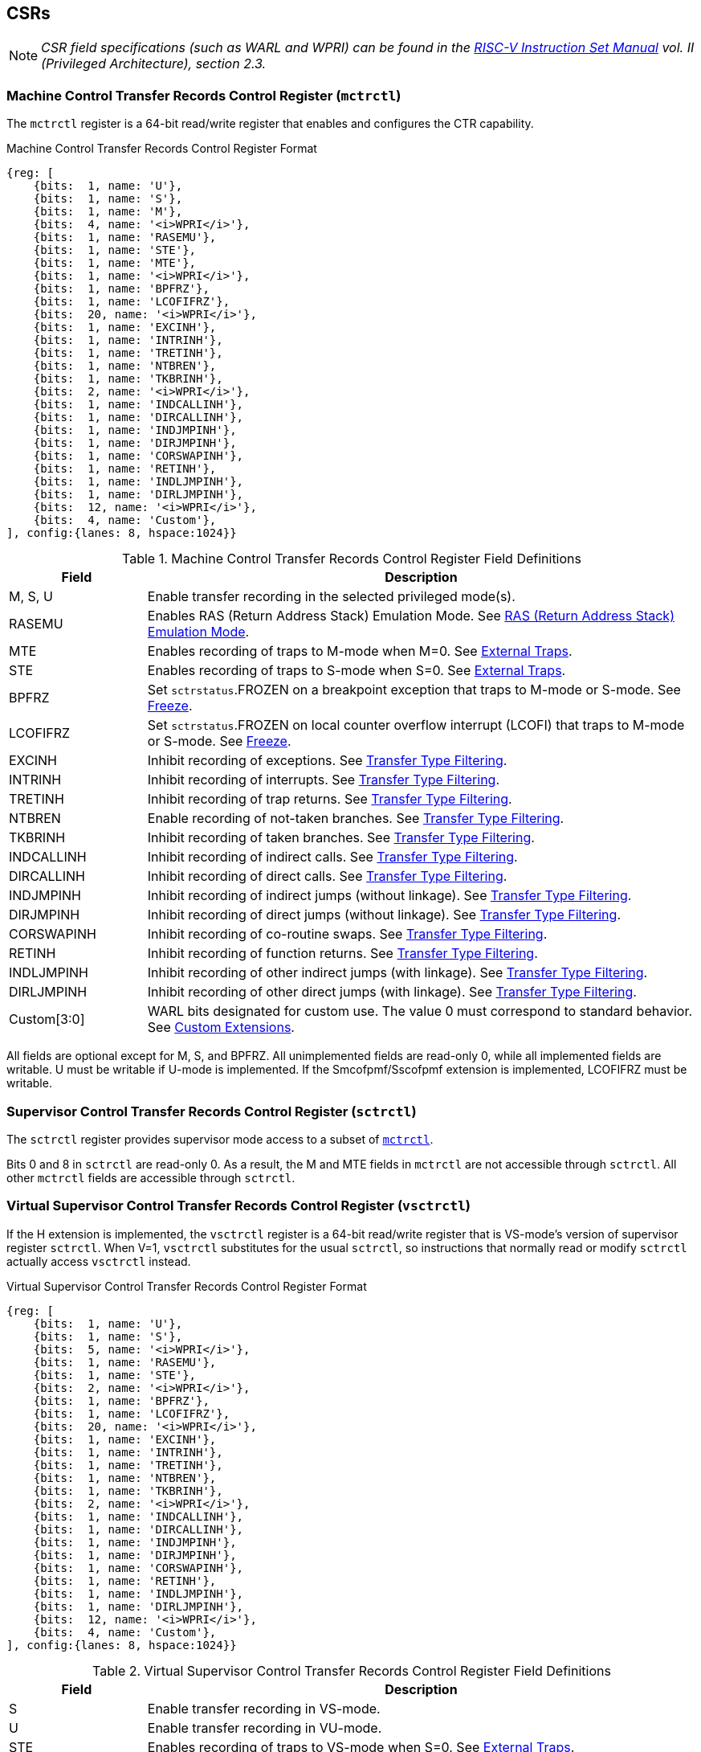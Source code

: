 [[body]]
== CSRs

[NOTE]
[%unbreakable]
====
_CSR field specifications (such as WARL and WPRI) can be found in the link:https://riscv.org/technical/specifications/[RISC-V Instruction Set Manual] vol. II (Privileged Architecture), section 2.3._
====

=== Machine Control Transfer Records Control Register (`mctrctl`)

The `mctrctl` register is a 64-bit read/write register that enables and configures the CTR capability.

.Machine Control Transfer Records Control Register Format
[%unbreakable]
[wavedrom, , svg]
....
{reg: [    
    {bits:  1, name: 'U'},
    {bits:  1, name: 'S'},
    {bits:  1, name: 'M'},
    {bits:  4, name: '<i>WPRI</i>'},
    {bits:  1, name: 'RASEMU'},
    {bits:  1, name: 'STE'},
    {bits:  1, name: 'MTE'},
    {bits:  1, name: '<i>WPRI</i>'},
    {bits:  1, name: 'BPFRZ'},
    {bits:  1, name: 'LCOFIFRZ'},
    {bits:  20, name: '<i>WPRI</i>'},
    {bits:  1, name: 'EXCINH'},
    {bits:  1, name: 'INTRINH'},
    {bits:  1, name: 'TRETINH'},
    {bits:  1, name: 'NTBREN'},
    {bits:  1, name: 'TKBRINH'},
    {bits:  2, name: '<i>WPRI</i>'},
    {bits:  1, name: 'INDCALLINH'},
    {bits:  1, name: 'DIRCALLINH'},
    {bits:  1, name: 'INDJMPINH'},
    {bits:  1, name: 'DIRJMPINH'},
    {bits:  1, name: 'CORSWAPINH'},
    {bits:  1, name: 'RETINH'},
    {bits:  1, name: 'INDLJMPINH'},
    {bits:  1, name: 'DIRLJMPINH'},
    {bits:  12, name: '<i>WPRI</i>'},
    {bits:  4, name: 'Custom'},
], config:{lanes: 8, hspace:1024}}
....

.Machine Control Transfer Records Control Register Field Definitions
[%unbreakable]
[width="100%",cols="20%,80%",options="header",]
|===
|Field |Description
|M, S, U |Enable transfer recording in the selected privileged mode(s).  

|RASEMU |Enables RAS (Return Address Stack) Emulation Mode.  See <<RAS (Return Address Stack) Emulation Mode>>.

|MTE |Enables recording of traps to M-mode when M=0.  See <<External Traps>>.

|STE |Enables recording of traps to S-mode when S=0.  See <<External Traps>>.

|BPFRZ |Set `sctrstatus`.FROZEN on a breakpoint exception that traps to M-mode or S-mode. See <<Freeze>>.

|LCOFIFRZ |Set `sctrstatus`.FROZEN on local counter overflow interrupt (LCOFI) that traps to M-mode or S-mode. See <<Freeze>>.

|EXCINH |Inhibit recording of exceptions.  See <<Transfer Type Filtering>>.

|INTRINH |Inhibit recording of interrupts.  See <<Transfer Type Filtering>>.

|TRETINH |Inhibit recording of trap returns.  See <<Transfer Type Filtering>>.

|NTBREN |Enable recording of not-taken branches.  See <<Transfer Type Filtering>>.

|TKBRINH |Inhibit recording of taken branches.  See <<Transfer Type Filtering>>.

|INDCALLINH |Inhibit recording of indirect calls.  See <<Transfer Type Filtering>>.

|DIRCALLINH |Inhibit recording of direct calls.  See <<Transfer Type Filtering>>.

|INDJMPINH |Inhibit recording of indirect jumps (without linkage).  See <<Transfer Type Filtering>>.

|DIRJMPINH |Inhibit recording of direct jumps (without linkage).  See <<Transfer Type Filtering>>.

|CORSWAPINH |Inhibit recording of co-routine swaps.  See <<Transfer Type Filtering>>.

|RETINH |Inhibit recording of function returns.  See <<Transfer Type Filtering>>.

|INDLJMPINH |Inhibit recording of other indirect jumps (with linkage).  See <<Transfer Type Filtering>>.

|DIRLJMPINH |Inhibit recording of other direct jumps (with linkage).  See <<Transfer Type Filtering>>.
|Custom[3:0] | WARL bits designated for custom use.  The value 0 must correspond to standard behavior.  See <<Custom Extensions>>.
|===

[%unbreakable]
--
All fields are optional except for M, S, and BPFRZ.  All unimplemented fields are read-only 0, while all implemented fields are writable.  U must be writable if U-mode is implemented.  If the Smcofpmf/Sscofpmf extension is implemented, LCOFIFRZ must be writable.
--

=== Supervisor Control Transfer Records Control Register (`sctrctl`)

The `sctrctl` register provides supervisor mode access to a subset of <<_machine_control_transfer_records_control_mctrctl, `mctrctl`>>.

Bits 0 and 8 in `sctrctl` are read-only 0. As a result, the M and MTE fields in `mctrctl` are not accessible through `sctrctl`.  All other `mctrctl` fields are accessible through `sctrctl`.

=== Virtual Supervisor Control Transfer Records Control Register (`vsctrctl`)

If the H extension is implemented, the `vsctrctl` register is a 64-bit read/write register that is VS-mode's version of supervisor register `sctrctl`.  When V=1, `vsctrctl` substitutes for the usual `sctrctl`, so instructions that normally read or modify `sctrctl` actually access `vsctrctl` instead.

.Virtual Supervisor Control Transfer Records Control Register Format
[%unbreakable]
[wavedrom, , svg]
....
{reg: [    
    {bits:  1, name: 'U'},
    {bits:  1, name: 'S'},
    {bits:  5, name: '<i>WPRI</i>'},
    {bits:  1, name: 'RASEMU'},
    {bits:  1, name: 'STE'},
    {bits:  2, name: '<i>WPRI</i>'},
    {bits:  1, name: 'BPFRZ'},
    {bits:  1, name: 'LCOFIFRZ'},
    {bits:  20, name: '<i>WPRI</i>'},
    {bits:  1, name: 'EXCINH'},
    {bits:  1, name: 'INTRINH'},
    {bits:  1, name: 'TRETINH'},
    {bits:  1, name: 'NTBREN'},
    {bits:  1, name: 'TKBRINH'},
    {bits:  2, name: '<i>WPRI</i>'},
    {bits:  1, name: 'INDCALLINH'},
    {bits:  1, name: 'DIRCALLINH'},
    {bits:  1, name: 'INDJMPINH'},
    {bits:  1, name: 'DIRJMPINH'},
    {bits:  1, name: 'CORSWAPINH'},
    {bits:  1, name: 'RETINH'},
    {bits:  1, name: 'INDLJMPINH'},
    {bits:  1, name: 'DIRLJMPINH'},
    {bits:  12, name: '<i>WPRI</i>'},
    {bits:  4, name: 'Custom'},
], config:{lanes: 8, hspace:1024}}
....

.Virtual Supervisor Control Transfer Records Control Register Field Definitions
[%unbreakable]
[width="100%",cols="20%,80%",options="header",]
|===
|Field |Description 
|S |Enable transfer recording in VS-mode.  
|U |Enable transfer recording in VU-mode.  
|STE |Enables recording of traps to VS-mode when S=0.  See <<External Traps>>.
|BPFRZ |Set `sctrstatus`.FROZEN on a breakpoint exception that traps to VS-mode. See <<Freeze>>.
|LCOFIFRZ |Set `sctrstatus`.FROZEN on local counter overflow interrupt (LCOFI) that traps to VS-mode. See <<Freeze>>.
2+|Other field definitions match those of <<_supervisor_control_transfer_records_control_sctrctl, `sctrctl`>>.  The optional fields implemented in `vsctrctl` should match those implemented in `sctrctl`.
|===

[NOTE]
[%unbreakable]
====
_Unlike the CTR status register or the CTR entry registers, the CTR control register has a VS-mode version.  This allows a guest to manage the CTR configuration directly, without requiring traps to HS-mode, while ensuring that the guest configuration (most notably the privilege mode enable bits) do not impact CTR behavior when V=0._
====

=== Supervisor Control Transfer Records Depth Register (`sctrdepth`)

The 32-bit `sctrdepth` register specifies the depth of the CTR buffer.

.Supervisor Control Transfer Records Depth Register Format
[%unbreakable]
[wavedrom, , svg]
....
{reg: [    
    {bits:  3, name: 'DEPTH'},
    {bits:  29, name: '<i>WPRI</i>'},
], config:{lanes: 2, hspace:1024}}
....

.Supervisor Control Transfer Records Depth Register Field Definitions
[%unbreakable]
[width="100%",cols="15%,75%,10%",options="header",]
|===
|Field |Description |Access
|DEPTH |Selects the depth of the CTR buffer. Encodings:

‘000 - 16

‘001 - 32

‘010 - 64

‘011 - 128

‘100 - 256

'11x - reserved

The depth of the CTR buffer dictates the number of entries to which the hardware records transfers. For a depth of N, the hardware records transfers to entries 0..N-1. All <<_entry_registers, Entry Registers>> read as '0' and are read-only when the selected entry is in the range N to 255.  When the depth is increased, the newly accessible entries contain unspecified but legal values.

It is implementation-specific which DEPTH value(s) are supported.
|WARL
|===

Attempts to access `sctrdepth` from VS-mode raise a virtual-instruction exception, unless CTR state enable access restrictions apply.  See <<State Enable Access Control>>.

[NOTE]
[%unbreakable]
====
_It is expected that kernels will access `sctrdepth` only at boot, to select the maximum supported depth value.  More frequent accesses may result in reduced performance in virtualization scenarios, as a result of traps from VS-mode incurred._

_There may be scenarios where software chooses to operate on only a subset of the entries, to reduce overhead.  In such cases tools may choose to read only the lower entries, and kernels may choose to save/restore only on the lower entries while using SCTRCLR to clear the others._

_The value in configurable depth lies in supporting VM migration.  It is expected that a platform spec may specify that one or more CTR depth values must be supported.  A hypervisor may wish to restrict guests to using one of these required depths, in order to ensure that such guests can be migrated to any system that complies with the platform spec.  The trapping behavior specified for VS-mode accesses to `sctrdepth` ensures that the hypervisor can impose such restrictions._
====

=== Supervisor Control Transfer Records Status Register (`sctrstatus`)

The 32-bit `sctrstatus` register grants access to CTR status information and is updated by the hardware whenever CTR is active.  CTR is active when the current privilege mode is enabled for recording and CTR is not frozen.

.Supervisor Control Transfer Records Status Register Format
[%unbreakable]
[wavedrom, , svg]
....
{reg: [    
    {bits:  8, name: 'WRPTR'},
    {bits:  23, name: '<i>WPRI</i>'},
    {bits:  1, name: 'FROZEN'},
], config:{lanes: 2, hspace:1024}}
....

.Supervisor Control Transfer Records Status Register Field Definitions
[%unbreakable]
[width="100%",cols="15%,75%,10%",options="header",]
|===
|Field |Description |Access
|WRPTR |Indicates the physical CTR buffer entry to be written next.  Incremented on new transfers recorded (see <<Behavior>>), and decremented on qualified returns when `mctrctl`.RASEMU=1 (see <<RAS (Return Address Stack) Emulation Mode>>).  For a given CTR depth (where depth = 2^(DEPTH+4)^), WRPTR wraps to 0 on an increment when the value matches depth-1, and to depth-1 on a decrement when the value is 0.  Bits above those needed to represent depth-1 (e.g., bits 7:4 for a depth of 16) are read-only 0. On depth changes, WRPTR holds an unspecified but legal value. |WARL 
|FROZEN |Inhibit transfer recording. See <<Freeze>>. |WARL
|===

Undefined bits in `sctrstatus` are WPRI. Status fields may be added by future extensions,
and software should ignore but preserve any fields that it does not recognize.  Undefined  bits must be implemented as read-only 0, unless a custom extension is implemented and enabled (see <<Custom Extensions>>).

[NOTE]
[%unbreakable]
====
_Logical entry 0, accessed via `mireg*` when `miselect`=0x200, is always the physical entry preceding the WRPTR entry ((WRPTR-1) % depth), where depth = 2^(DEPTH+4)^._
====
[NOTE]
[%unbreakable]
====
_Because the `sctrstatus` register is updated by hardware, writes should be performed with caution.  If a multi-instruction read-modify-write to `sctrstatus` is performed while CTR is active, and between the read and write a qualified transfer or trap that causes CTR freeze completes, a hardware update could be lost.  Software may wish to ensure that CTR is inactive before performing a read-modify-write, by ensuring that either `sctrstatus`.FROZEN=1, or that the current privilege mode is not enabled for recording._

_When restoring CTR state, `sctrstatus` should be written before CTR entry state is restored.  This ensures that the software writes to logical CTR entries modify the proper physical entries._
====

[NOTE]
[%unbreakable]
====
_Exposing the WRPTR provides a more efficient means for synthesizing CTR entries.  If a qualified control transfer is emulated, the emulator can simply increment the WRPTR, then write the synthesized record to entry 0.  If a qualified function return is emulated while RASEMU=1, the emulator can clear `ctrsource`.V for entry 0, then decrement the WRPTR._

_Exposing the WRPTR may also allow support for Linux perf's https://lwn.net/Articles/802821[[.underline]#stack stitching#] capability._
====

=== CSR Listing

.CTR CSR List
[%unbreakable]
[width="100%",cols="^12%,18%,70%",options="header",]
|===
| CSR Number | Name | Description
| 0x14E | `sctrctl` | Supervisor Control Transfer Records Control Register
| 0x14F | `sctrstatus` | Supervisor Control Transfer Records Status Register
| 0x15F | `sctrdepth` | Supervisor Control Transfer Records Depth Register
| 0x24E | `vsctrctl` | Virtual Supervisor Control Transfer Records Control Register
| 0x34E | `mctrctl` | Machine Control Transfer Records Control Register
|===

[NOTE]
====
_Because the ROI of CTR is perceived to be low for RV32 implementations, CTR does not fully support RV32.  While control flow transfers in RV32 can be recorded, RV32 cannot access_ `x__ctrctl__` _bits 63:32.  A future extension could add support for RV32 by adding 3 new CSRs (`mctrctlh`, `sctrctlh`, and `vsctrctlh`) to provide this access._
====

[NOTE]
[%unbreakable]
====
_The `sctrdepth` and `sctrstatus` registers are supervisor CSRs because all of the state they contain can be exposed to both machine and supervisor mode.  As a result, Smctr/Ssctr depends upon implementation of S-mode.  If, in the future, it becomes desirable to remove this dependency, a simple extension could add `mctrdepth` and `mctrstatus` CSRs that reflect the same state as `sctrdepth` and `sctrstatus`, respectively._
====


== Entry Registers

Control transfer records are stored in a CTR buffer, such that each buffer entry stores information about a single transfer.  The CTR buffer entries are logically accessed via the indirect register access mechanism defined by the
https://github.com/riscv/riscv-indirect-csr-access/releases[[.underline]#Smcsrind/Sscsrind#]
extension. The `miselect` index range 0x200 through 0x2FF is reserved for CTR
entries 0 through 255. When `miselect` holds a value in this range, `mireg` provides access to <<_control_transfer_record_source_ctrsource, `ctrsource`>>, `mireg2` provides access to <<_control_transfer_record_target_ctrtarget, `ctrtarget`>>, and `mireg3` provides access to <<_control_transfer_record_source_ctrdata, `ctrdata`>>.  `mireg4`, `mireg5`, and `mireg6` are read-only 0.

When `siselect` holds a value in 0x200..0x2FF, the `sireg*` registers provide access to the same CTR entry register state as the analogous `mireg*` registers described above.  Similarly, when `vsiselect` holds a value in 0x200..0x2FF, the `vsireg*` registers provide access to the same CTR entry register state as the analogous `mireg*` and `sireg*` registers.  There is not a separate set of entry registers for V=1.

See <<State Enable Access Control>> for cases where CTR accesses from S-mode and VS-mode may be restricted.  

=== Control Transfer Record Source Register (`ctrsource`)

The `ctrsource` register contains the source program counter, which is the `pc` of the recorded control transfer instruction, or the epc of the recorded trap.  The valid (V) bit is set by the hardware when a transfer is recorded in the selected CTR buffer entry, and implies that
data in `ctrsource`, `ctrtarget`, and `ctrdata` is valid for this entry.

`ctrsource` is an MXLEN-bit WARL register that must be able to hold all valid virtual or physical addresses that can serve as a `pc`. It need not be able to hold any invalid addresses; implementations may convert an invalid address into a valid address that the register is capable of holding.  When XLEN < MXLEN, both explicit writes (by software) and implict writes (for recorded transfers) will be zero-extended.

.Control Transfer Record Source Register Format for MXLEN=64
[%unbreakable]
[wavedrom, , svg]
....
{reg: [    
    {bits:  1, name: 'V'},
    {bits:  63, name: 'PC[63:1]'},
], config:{lanes: 1, hspace: 1024}}
....

[NOTE]
[%unbreakable]
====
_CTR entry registers are defined as MXLEN, despite the_ `x__ireg*__` _CSRs used to access them being XLEN, to ensure that entries recorded in RV64 are not truncated, as a result of CSR Width Modulation, on a transition to RV32._
====

=== Control Transfer Record Target Register (`ctrtarget`)

The `ctrtarget` register contains the target (destination) program counter
of the recorded transfer. The optional MISP bit is set by the hardware
when the recorded transfer is an instruction whose target or
taken/not-taken direction was mispredicted by the branch predictor. MISP
is read-only 0 when not implemented.

`ctrtarget` is an MXLEN-bit WARL register that must be able to hold all valid virtual or physical addresses that can serve as a `pc`. It need not be able to hold any invalid addresses; implementations may convert an invalid address into a valid address that the register is capable of holding.  When XLEN < MXLEN, both explicit writes (by software) and implict writes (by recorded transfers) will be zero-extended.

.Control Transfer Record Target Register Format for MXLEN=64
[%unbreakable]
[wavedrom, , svg]
....
{reg: [    
    {bits:  1, name: 'MISP'},
    {bits:  63, name: 'PC[63:1]'},
], config:{lanes: 2, hspace: 1024}}
....

=== Control Transfer Record Metadata Register (`ctrdata`)

The `ctrdata` register contains metadata for the recorded transfer. This
register must be implemented, though all fields within it are optional.
Unimplemented fields are read-only 0.  `ctrdata` is a 64-bit register.  

.Control Transfer Record Metadata Register Format
[%unbreakable]
[wavedrom, , svg]
....
{reg: [    
    {bits:  4, name: 'TYPE'},
    {bits:  11, name: '<i>WPRI</i>'},
    {bits:  1, name: 'CCV'},
    {bits:  16, name: 'CC'},
    {bits:  32, name: '<i>WPRI</i>'},
], config:{lanes: 2, hspace: 1024}}
....

.Control Transfer Record Metadata Register Field Definitions
[%unbreakable]
[width="100%",cols="15%,75%,10%",options="header",]
|===
|Field |Description |Access 
|TYPE[3:0] a|
Identifies the type of the control flow transfer recorded in the entry. Implementations that do not support this field will report 0.

0000 - Reserved

0001 - Exception

0010 - Interrupt

0011 - Trap return

0100 - Not-taken branch

0101 - Taken branch

0110 - Reserved

0111 - Reserved

1000 - Indirect call

1001 - Direct call

1010 - Indirect jump (without linkage)

1011 - Direct jump (without linkage)

1100 - Co-routine swap

1101 - Return

1110 - Other indirect jump (with linkage)

1111 - Other direct jump (with linkage)

|WARL 

|CCV |Cycle Count Valid. See <<Cycle Counting>>. |WARL 

|CC[15:0] |Cycle Count, composed of the Cycle Count Exponent (CCE, in
CC[15:12]) and Cycle Count Mantissa (CCM, in CC[11:0]). See
<<Cycle Counting>>. |WARL 
|===

Undefined bits in `ctrdata` are WPRI. Undefined bits must be implemented as read-only 0, unless a <<_custom_extensions, custom extension>> is implemented and enabled.

[NOTE]
[%unbreakable]
====
_Like the <<_transfer_type_filtering, Transfer Type Filtering>> bits in `mctrctl`, the `ctrdata`.TYPE bits leverage the E-trace itype encodings._
====

== Instructions
=== Supervisor CTR Clear Instruction

[wavedrom, ,svg]
....
{reg: [
  {bits: 7,  name: 'opcode',    attr: ['7', 'SYSTEM'], type: 8},
  {bits: 5,  name: 'rd',    attr: ['5', '0'], type: 2},
  {bits: 3,  name: 'funct3', attr: ['3', '0'], type: 8},
  {bits: 5,  name: 'rs1',   attr: ['5', '0'], type: 4},
  {bits: 12, name: 'func12', attr: ['12', 'SCTRCLR (0x104)'], type: 8},
]}
....

The SCTRCLR instruction performs the following operations:

* Zeroes all  CTR <<_entry_registers, Entry Registers>>, for all DEPTH values
* Zeroes the CTR cycle counter and CCV (see <<Cycle Counting>>)

Any read of `ctrsource`, `ctrtarget`, or `ctrdata` that follows SCTRCLR, such that it precedes the next qualified control transfer, will return the value 0.  Further, the first recorded transfer following SCTRCLR will have `ctrdata`.CCV=0. 

SCTRCLR raises an illegal-instruction exception in U-mode, and a virtual-instruction exception in VU-mode.

== State Enable Access Control

When Smstateen is implemented, the `mstateen0`.CTR bit controls access to CTR register state from privilege modes less privileged than M-mode.  When `mstateen0`.CTR=1, accesses to CTR register state behave as described in <<CSRs>> and <<Entry Registers>> above, while SCTRCLR behaves as described in <<Supervisor CTR Clear Instruction>>.  When `mstateen0`.CTR=0 and the privilege mode is less privileged than M-mode, the following operations raise an illegal-instruction exception:

* Attempts to access `sctrctl`, `vsctrctl`, `sctrdepth`, or `sctrstatus`
* Attempts to access `sireg*` when `siselect` is in 0x200..0x2FF, or `vsireg*` when `vsiselect` is in 0x200..0x2FF
* Execution of the SCTRCLR instruction

When `mstateen0`.CTR=0, qualified control transfers executed in privilege modes less privileged than M-mode will continue to implicitly update entry registers and `sctrstatus`.

If the H extension is implemented and `mstateen0`.CTR=1, the `hstateen0`.CTR bit controls access to supervisor CTR state when V=1.  This state includes `sctrctl` (really vsctrctl), `sctrdepth`, `sctrstatus`, and `sireg*` (really `vsireg*`) when `siselect` (really `vsiselect`) is in 0x200..0x2FF.  `hstateen0`.CTR is read-only 0 when `mstateen0`.CTR=0.

When `mstateen0`.CTR=1 and `hstateen0`.CTR=1, VS-mode accesses to supervisor CTR state behave as described in <<CSRs>> and <<Entry Registers>> above, while SCTRCLR behaves as described in <<Supervisor CTR Clear Instruction>>.  When `mstateen0`.CTR=1 and `hstateen0`.CTR=0, both VS-mode accesses to supervisor CTR state and VS-mode execution of SCTRCLR raise a virtual-instruction exception.

When `hstateen0`.CTR=0, qualified control transfers executed while V=1 will continue to implicitly update entry registers and `sctrstatus`.

The CTR bit is bit 54 in `mstateen0` and `hstateen0`.

[NOTE]
[%unbreakable]
====
_See the https://github.com/riscv/riscv-indirect-csr-access[[.underline]#Smcsrind/Sscsrind spec#] for how bit 60 in mstateen0 and hstateen0 can also restrict access to `sireg*`/`siselect` and `vsireg*`/`vsiselect` from privilege modes less privileged than M-mode._
====

== Behavior

CTR records qualified control transfers.  Control transfers are qualified if they meet the following criteria:

* The current privilege mode is enabled
* The transfer type is not inhibited
* `sctrstatus`.FROZEN is not set
* The transfer completes/retires

Such qualified transfers update the <<_entry_registers, Entry Registers>> at logical entry 0.  As a result, older entries are pushed down the stack: the record previously in entry 0
moves to entry 1, the record in entry 1 moves to entry 2, and so on.  If the CTR buffer is full, the oldest recorded entry (previously at entry depth-1) is lost.

Recorded transfers will set the `ctrsource`.V bit to 1, and will update all implemented record fields. 

[NOTE]
[%unbreakable]
====
_In order to collect accurate and representative performance profiles while using CTR, it is recommended that hardware recording of control transfers incurs no added performance overhead, e.g., in the form of retirement or instruction execution restrictions that are not present when CTR is not active._
====

=== Privilege Mode Transitions

Transfers that change the privilege mode are a special case. What is
recorded, if anything, depends on whether the source privilege mode
and/or target privilege mode are enabled for recording, and on the transfer type (trap
or trap return).

Traps between enabled privilege modes are recorded as normal.  Traps from a disabled privilege mode to an enabled privilege mode are partially recorded, such that the `ctrsource`.PC is 0. Traps from an enabled mode to a disabled mode, known as external traps, are not recorded by default.  See <<External Traps>> for how they can be recorded.

Trap returns have similar treatment.  Trap returns between enabled privilege modes are recorded as normal.  Trap returns from an enabled mode back to a disabled mode are partially recorded, such that `ctrtarget`.PC is 0.  Trap returns from a disabled mode to an enabled mode are not recorded.

[NOTE]
====
_If privileged software is configuring CTR on behalf of less privileged software, it should ensure that its privilege mode enable bit (e.g., `sctrctl`.S for Supervisor software) is cleared before a trap return to the less privileged mode.  Otherwise the trap return will be recorded, leaking the privileged source `pc`._
====

Recording in Debug Mode is always inhibited. Transfers into and out of Debug Mode are never recorded.

The table below provides details on recording of privilege mode transitions. Standard dependencies on FROZEN and transfer type inhibits also apply, but are not covered by the table.

.Trap and Trap Return Recording
[%unbreakable]
[width="100%",cols="18%,17%,30%,35%",]
|===
.2+|*Transfer Type* .2+| *Source Mode* 2+|*Target Mode*
|*Enabled* |*Disabled*
.2+|*Trap* |*Enabled* |Recorded. | External trap.  Not recorded by default, but see <<External Traps>>.

|*Disabled* |Recorded, `ctrsource`.PC is 0. |Not recorded.

.2+|*Trap Return* |*Enabled* |Recorded. |Recorded, `ctrtarget`.PC is 0.

|*Disabled* |Not recorded. |Not recorded.
|===

==== Virtualization Mode Transitions

Transitions between VS/VU-mode and M/HS-mode are unique in that they effect a change in the active CTR control register, and hence the CTR configuration.  What is recorded, if anything, on these virtualization mode transitions depends upon fields from both `[ms]ctrctl` and `vsctrctl`.

* `mctrctl`.M, `sctrctl`.S, and `vsctrctl`.{S,U} are used to determine whether the source and target modes are enabled;
* `mctrctl`.MTE, `sctrctl`.STE, and `vsctrctl`.STE are used to determine whether an external trap is recorded (see <<External Traps>>);
* `sctrctl`.LCOFIFRZ and `sctrctl`.BPFRZ determine whether CTR becomes frozen (see <<Freeze>>)
* For all other `__x__ctrctl` fields, the value in `vsctrctl` is used.

[NOTE]
====
_Consider an exception that traps from VU-mode to HS-mode, with `vsctrctl`.U=1 and `sctrctl`.S=1.  Because both the source mode and target mode are enabled for recording, whether the trap is recorded then depends on the CTR configuration (e.g., the <<_transfer_type_filtering, transfer type filter>> bits) in `vsctrctl`, not in `sctrctl`._ 
====

==== External Traps

External traps are traps from a privilege mode enabled for CTR recording to a privilege mode that is not enabled for CTR recording.  By default external traps are not recorded, but privileged software running in the target mode of the trap can opt-in to allowing CTR to record external traps into that mode. The `__x__ctrctl`.__x__TE bits allow M-mode, S-mode, and VS-mode to opt-in separately.  

External trap recording depends not only on the target mode, but on any intervening modes, which are modes that are more privileged than the source mode but less privileged than the target mode.  Not only must the external trap enable bit for the target mode be set, but the external trap enable bit(s) for any intervening modes must also be set.  See the table below for details.

[NOTE]
[%unbreakable]
====
_Requiring intervening modes to be enabled for external traps simplifies software management of CTR.  Consider a scenario where S-mode software is configuring CTR for U-mode contexts A and B, such that external traps (to any mode) are enabled for A but not for B.  When switching between the two contexts, S-mode can simply toggle sctrctl.STE, rather than requiring a trap to M-mode to additionally toggle mctrctl.MTE._

_This method does not provide the flexibility to record external traps to a more privileged mode but not to all intervening mode(s).  Because it is expected that profiling tools generally wish to observe all external traps or none, this is not considered a meaningful limitation._
====

.External Trap Enable Requirements
[%unbreakable]
[options="header",]
|===
|Source Mode |Target Mode |External Trap Enable(s) Required
.2+|U-mode | S-mode | `sctrctl`.STE
|M-mode | `mctrctl`.MTE, `sctrctl`.STE
|S-mode | M-mode | `mctrctl`.MTE
.3+|VU-mode | VS-mode | `vsctrctl`.STE
| HS-mode | `sctrctl`.STE, `vsctrctl`.STE
| M-mode | `mctrctl`.MTE, `sctrctl`.STE, `vsctrctl`.STE
.2+| VS-mode | HS-mode | `sctrctl`.STE
| M-mode | `mctrctl`.MTE, `sctrctl`.STE
|===

In records for external traps, the `ctrtarget`.PC is 0.

[NOTE]
[%unbreakable]
====
_No mechanism exists for recording external trap returns, because
the external trap record includes all relevant information, and gives
the trap handler (e.g., an emulator) the opportunity to modify the
record._
====

[NOTE]
[%unbreakable]
====
_Note that external trap recording does not depend on EXCINH/INTRINH.  Thus, when external traps are enabled, both external interrupts and external exceptions are recorded._

_STE allows recording of traps from U-mode to S-mode as well as from VS/VU-mode to HS-mode.  The hypervisor can flip `sctrctl`.STE before entering a guest if it wants different behavior for U-to-S vs VS/VU-to-HS._
====

If external trap recording is implemented:

* `mctrctl`.MTE must be implemented;
* `sctrctl`.STE must be implemented if S-mode is implemented;
* `vsctrctl`.STE must be implemented if the H extension is implemented.

=== Transfer Type Filtering

Default CTR behavior, when all transfer type filter bits (`__x__ctrctl`[47:32]) are unimplemented or 0, is to record all control transfers within enabled privileged modes. By setting transfer type filter bits, software can opt out of recording select transfer types, or opt into recording non-default operations.  All transfer type filter bits are optional.

[NOTE]
[%unbreakable]
====
_Because not-taken branches are not recorded by default, the polarity of the associated enable bit (NTBREN) is the opposite of other bits associated with transfer type filtering (TKBRINH, RETINH, etc).  Non-default operations require opt-in rather than opt-out._
====

The transfer type filter bits leverage the type definitions specified
in the
https://github.com/riscv-non-isa/riscv-trace-spec/releases/download/v2.0rc2/riscv-trace-spec.pdf[[.underline]#RISC-V Efficient Trace Spec v2.0#] (Table 4.4 and Section 4.1.1).  For completeness, the definitions are reproduced below.

.Control Transfer Type Definitions
[%unbreakable]
[width="60%", cols="22%,78%", options="header",]
|===
| Encoding | Transfer Type Name 
| 0 | _Not used by CTR_
| 1 | Exception
| 2 | Interrupt
| 3 | Trap return 
| 4 | Not-taken branch 
| 5 | Taken branch 
| 6 | _reserved_ 
| 7 | _reserved_ 
| 8 | Indirect call 
| 9 | Direct call 
| 10 | Indirect jump (without linkage) 
| 11 | Direct jump (without linkage) 
| 12 | Co-routine swap 
| 13 | Function return 
| 14 | Other indirect jump (with linkage) 
| 15 | Other direct jump (with linkage) 
|===

Encodings 8 through 15 refer to various encodings of JAL and JALR instructions.  The types are distinguished as described below.

.Control Transfer Type Definitions
[%unbreakable]
[cols="37%,63%", options="header",]
|===
| Transfer Type Name | Associated Opcodes
.3+| Indirect call | JALR _x1_, _rs_ where _rs_ != _x5_
| JALR _x5_, _rs_ where _rs_ != _x1_
| C.JALR _rs1_ where _rs1_ != _x5_
.3+| Direct call | JAL _x1_
| JAL _x5_
| C.JAL
.2+| Indirect jump (without linkage) | JALR _x0_, _rs_ where _rs_ != (_x1_ or _x5_)
| C.JR _rs1_ where _rs1_ != (_x1_ or _x5_)
.2+| Direct jump (without linkage) | JAL _x0_
| C.J
.3+| Co-routine swap | JALR _x1_, _x5_
| JALR _x5_, _x1_
| C.JALR _x5_
.2+| Function return | JALR _rd_, _rs_ where _rs_ == (_x1_ or _x5_) and _rd_ != (_x1_ or _x5_)
| C.JR _rs1_ where _rs1_ == (_x1_ or _x5_)
| Other indirect jump (with linkage) | JALR _rd_, _rs_ where _rs_ != (_x1_ or _x5_) and _rd_ != (_x0_, _x1_, or _x5_)
| Other direct jump (with linkage) | JAL _rd_ where _rd_ != (_x0_, _x1_, or _x5_)
|===


[NOTE]
[%unbreakable]
====
_If implementation of any transfer type filter bit results in reduced software performance, perhaps due to additional retirement restrictions, it is strongly recommended that this reduced performance apply only when the bit is set.  Alternatively, support for the bit may be omitted.  Maintaining software performance for the default CTR configuration, when all transfer type bits are cleared, is recommended._
====

=== Cycle Counting

The `ctrdata` register may optionally include a count of CPU cycles elapsed since the prior CTR record.  The elapsed cycle count value is represented by the CC field, which has a 12-bit mantissa component (Cycle Count Mantissa, or CCM) and a 4-bit exponent component (Cycle Count Exponent, or CCE). 

The elapsed cycle counter (CtrCycleCounter) increments at the same rate as the `mcycle` counter.  Only cycles while CTR is active are counted, where active implies that the current privilege mode is enabled for recording and CTR is not frozen.  The CC field is encoded such that CCE holds 0 if the CtrCycleCounter value is less than 4096, otherwise it holds the index of the most significant one bit in the CtrCycleCounter value, minus 12.  CCM holds CtrCycleCounter bits CCE+11:CCE.

The elapsed cycle count can then be calculated by software using the following formula:

[subs="specialchars,quotes"]
[%unbreakable]
----
if (CCE==0):
    return CCM
else:
    return (2^12^ + CCM) << CCE-1
endif
----

The CtrCycleCounter is reset on writes to `__x__ctrctl`, and on execution of SCTRCLR, to ensure that any accumulated cycle counts do not persist across a context switch.  

An implementation that supports cycle counting must implement CCV and all
CCM bits, but may implement 0..4 exponent bits in CCE. Unimplemented CCE
bits are read-only 0. For implementations that support transfer type
filtering, it is recommended to implement at least 3 exponent bits. This
allows capturing the full latency of most functions, when recording only
calls and returns.  

The size of the CtrCycleCounter required to support each CCE width is given in the table below.

.Cycle Counter Size Options
[%unbreakable]
[width="60%", cols="10%,15%,15%", options="header",]
|===
| CCE bits | CtrCycleCounter bits | Max elapsed cycle value
| 0 | 12 | 4095
| 1 | 13 | 8191
| 2 | 15 | 32764
| 3 | 19 | 524224
| 4 | 27 | 134201344
|===

[NOTE]
[%unbreakable]
====
_When CCE>1, the granularity of the reported cycle count is reduced. For example, when CCE=3, the bottom 2 bits of the cycle counter are not reported, and thus the reported value increments only every 4 cycles.  As a result, the reported value represents an undercount of elapsed cycles for most cases (when the unreported bits are non-zero).  On average, the undercount will be (2^CCE-1^-1)/2.  Software can reduce the average undercount to 0 by adding (2^CCE-1^-1)/2 to each computed cycle count value when CCE>1._

_Though this compressed method of representation results in some imprecision for larger cycle count values, it produces meaningful area savings, reducing storage per entry from 27 bits to 16._
====

The CC value saturates when all implemented bits in CCM and CCE are 1.

The CC value is only valid when the Cycle Count Valid (CCV) bit is set.  If CCV=0, the CC value might not hold the correct count of elapsed active cycles since the last recorded transfer.  The next record will have CCV=0 after a write to `__x__ctrctl`, or execution of SCTRCLR, since CtrCycleCounter is reset.  CCV should additionally be cleared after any other implementation-specific scenarios where active cycles might not be counted in CtrCycleCounter.

=== RAS (Return Address Stack) Emulation Mode

When the optional `mctrctl`.RASEMU bit is implemented and set to 1, transfer recording behavior is altered to emulate the behavior of a return-address stack (RAS).

* Indirect and direct calls are recorded as normal
* Function returns pop the most recent call, by invalidating entry 0 (setting `ctrsource`.V=0)
and decrementing the WRPTR, such that (invalidated) entry 0 moves to
entry depth-1, and entries 1..depth-1 move to 0..depth-2.
* Co-routine swaps affect both a return and a call. Entry 0 is
overwritten.
* Other transfer types are inhibited
* Transfer type filtering bits (`__x__ctrctl`[47:32]) and external trap enable bits (`__x__ctrctl`.__x__TE) are ignored

[NOTE]
[%unbreakable]
====
_Profiling tools often collect call stacks along with each sample. Stack
walking, however, is a complex and often slow process that may require
recompilation (e.g., -fno-omit-frame-pointer) to work reliably. With RAS
emulation, tools can ask CTR hardware to save call stacks even for
unmodified code._

_CTR RAS emulation has limitations.  The CTR buffer will contain only partial stacks in cases where the call stack depth was greater than the CTR depth, CTR recording was enabled at a lower point in the call stack than main(), or where the CTR buffer was cleared since main()._

_The CTR stack may be corrupted in cases where calls and returns are not symmetric, such as with stack unwinding (e.g., setjmp/longjmp, C++ exceptions), where stale call entries may be left on the CTR stack, or user stack switching, where calls from multiple stacks may be intermixed._
====

[NOTE]
[%unbreakable]
====
_As described in <<Cycle Counting>>,
when CCV=1, the CC field provides the elapsed cycles since the prior CTR
entry was recorded. This introduces implementation challenges when
RASEMU=1 because, for each recorded call, there may have been several
recorded calls (and returns which “popped” them) since the prior
remaining call entry was recorded (see <<RAS (Return Address Stack) Emulation Mode>>). The implication is that returns that
pop a call entry not only do not reset the cycle counter, but instead
add the CC field from the popped entry to the counter. For simplicity,
an implementation may opt to record CCV=0 for all calls, or those whose parent call was popped, when RASEMU=1._
====

=== Freeze

When `sctrstatus`.FROZEN=1, transfer recording is inhibited.  This bit can be set by hardware, as described below, or by software.

When `sctrctl`.LCOFIFRZ=1 and a local counter overflow interrupt
(LCOFI) traps (as a result of an HPM counter overflow) to M-mode or to S-mode, `sctrstatus`.FROZEN is set by hardware. This inhibits CTR recording until software clears FROZEN. The LCOFI trap itself is not recorded.
[NOTE]
[%unbreakable]
====
_Freeze on LCOFI ensures that the execution path leading to the sampled
instruction (xepc) is preserved, and that the local counter overflow
interrupt (LCOFI) and associated Interrupt Service Routine (ISR) do not
displace any recorded transfer history state. It is the responsibility
of the ISR to clear FROZEN before xRET, if continued control transfer
recording is desired._

_LCOFI refers only to architectural traps directly caused by a local counter overflow. If a local counter overflow interrupt is recognized without a trap, for instance by reading mip, FROZEN is not automatically set._
====
Similarly, on a breakpoint exception that traps to M-mode or S-mode with `sctrctl`.BPFRZ=1, FROZEN is set by hardware. The breakpoint exception itself is not recorded.  

[NOTE]
[%unbreakable]
====
_Breakpoint exception refers to synchronous exceptions with a cause value of Breakpoint (3), regardless of source (ebreak, c.ebreak, Sdtrig); it does not include entry into Debug Mode, even in cores where this is implemented as an exception._
====

If the H extension is implemented, freeze behavior for LCOFIs and breakpoint exceptions that trap to VS-mode is determined by the LCOFIFRZ and BPFRZ values, respectively, in `vsctrctl`.  This includes virtual LCOFIs pended by a hypervisor.

[NOTE]
[%unbreakable]
====
_When a guest uses the SBI Supervisor Software Events (SSE) extension, the LCOFI will trap to HS-mode, which will then invoke a registered VS-mode LCOFI handler routine.  If `vsctrctl`.LCOFIFRZ=1, the HS-mode handler will need to emulate the freeze by setting `sctrstatus`.FROZEN=1 before invoking the registered handler routine._
====


== Custom Extensions

Any custom CTR extension must be associated with a non-zero value within the designated custom bits in `__x__ctrctl`.  When the custom bits hold a non-zero value that enables a custom extension, the extension may alter standard CTR behavior, and may define new custom status fields within <<_supervisor_control_transfer_records_status_sctrstatus, `sctrstatus`>> or the CTR <<_entry_registers, Entry Registers>>.  All custom status fields, and standard status fields whose behavior is altered by the custom extension, must revert to standard behavior when the custom bits hold zero.  This includes read-only 0 behavior for any bits undefined by any implemented standard extensions.

